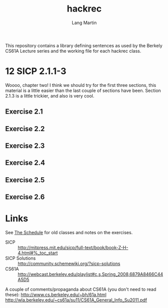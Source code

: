 #+TITLE:     hackrec
#+AUTHOR:    Lang Martin
#+EMAIL:     lang.martin@gmail.com
#+ARCHIVE:   doc/hackrec-1.org::
#+OPTIONS:   H:3 num:nil toc:nil \n:nil @:t ::t |:t ^:t -:t f:t *:t <:t
#+COLUMNS:   %20ITEM(Class) %12SCHEDULED(Date)

This repository contains a library defining sentences as used by the
Berkely CS61A Lecture series and the working file for each hackrec
class.

* 12 SICP 2.1.1-3
SCHEDULED: <2012-02-13 Mon>

Woooo, chapter two! I think we should try for the first three
sections, this material is a little easier than the last couple of
sections have been. Section 2.1.3 is a little trickier, and also is
very cool.

** Exercise 2.1
** Exercise 2.2
** Exercise 2.3
** Exercise 2.4
** Exercise 2.5
** Exercise 2.6

* Links

See [[file:doc/hackrec-1.org][The Schedule]] for old classes and notes on the exercises.

+ SICP :: http://mitpress.mit.edu/sicp/full-text/book/book-Z-H-4.html#%_toc_start
+ SICP Solutions :: http://community.schemewiki.org/?sicp-solutions
+ CS61A :: http://webcast.berkeley.edu/playlist#c,s,Spring_2008,6879A8466C44A5D5

A couple of comments/propaganda about CS61A (you don't need to read these):
http://www.cs.berkeley.edu/~bh/61a.html
http://wla.berkeley.edu/~cs61a/su11/CS61A_General_Info_Su2011.pdf
